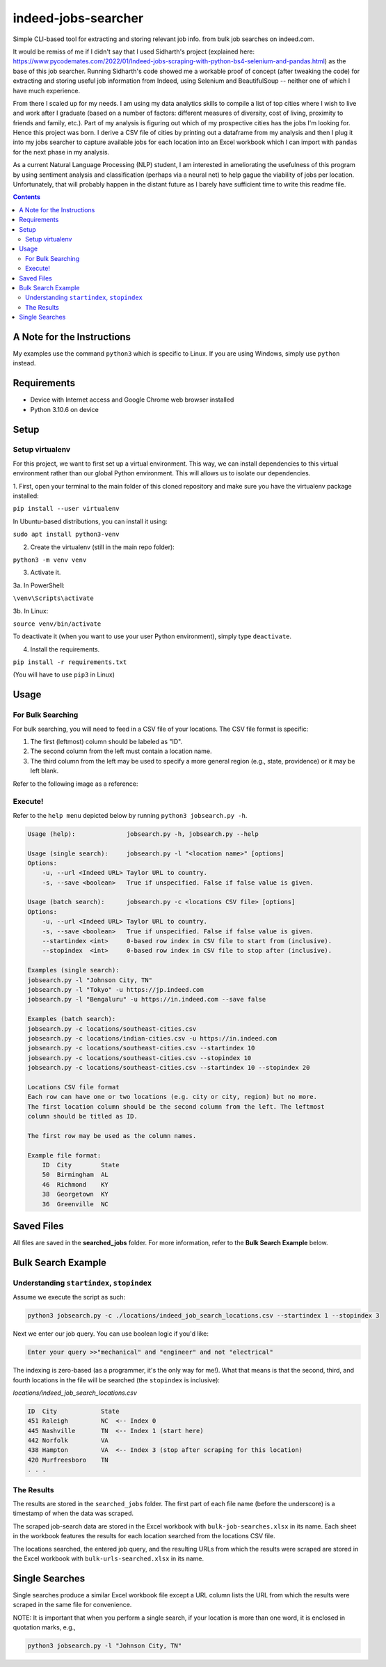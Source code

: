 ********************
indeed-jobs-searcher
********************

Simple CLI-based tool for extracting and storing relevant job info. from bulk job searches on indeed.com.

It would be remiss of me if I didn't say that I used Sidharth's project (explained here: https://www.pycodemates.com/2022/01/Indeed-jobs-scraping-with-python-bs4-selenium-and-pandas.html)
as the base of this job searcher. Running Sidharth's code showed me a workable proof of concept (after tweaking the code) for extracting
and storing useful job information from Indeed, using Selenium and BeautifulSoup -- neither one of which I have much experience.

From there I scaled up for my needs. I am using my data analytics skills to compile a list of top cities where I wish to live and work
after I graduate (based on a number of factors: different measures of diversity, cost of living, proximity to friends and family, etc.).
Part of my analysis is figuring out which of my prospective cities has the jobs I'm looking for. Hence this project was born. I derive a
CSV file of cities by printing out a dataframe from my analysis and then I plug it into my jobs searcher to capture available jobs for
each location into an Excel workbook which I can import with ``pandas`` for the next phase in my analysis.

As a current Natural Language Processing (NLP) student, I am interested in ameliorating the usefulness of this program by using sentiment
analysis and classification (perhaps via a neural net) to help gague the viability of jobs per location. Unfortunately, that will probably
happen in the distant future as I barely have sufficient time to write this readme file.

.. image:: ./readme_images/job-search-showcase.png
    :width: 800
    :alt: Showcase screenshots of command-line interface and results


.. contents:: Contents


A Note for the Instructions
###########################

My examples use the command ``python3`` which is specific to Linux. If you are using Windows, simply use ``python`` instead.


Requirements
############

- Device with Internet access and Google Chrome web browser installed
- Python 3.10.6 on device

Setup
#####

Setup virtualenv
----------------

For this project, we want to first set up a virtual environment. This way, we can install
dependencies to this virtual environment rather than our global Python environment. This
will allows us to isolate our dependencies.

1. First, open your terminal to the main folder of this cloned repository and make sure you
have the virtualenv package installed:

``pip install --user virtualenv``

In Ubuntu-based distributions, you can install it using:

``sudo apt install python3-venv``

2. Create the virtualenv (still in the main repo folder):

``python3 -m venv venv``

3. Activate it.

3a. In PowerShell:

``\venv\Scripts\activate``

3b. In Linux:

``source venv/bin/activate``

To deactivate it (when you want to use your user Python environment), simply type
``deactivate``.

4. Install the requirements.

``pip install -r requirements.txt``

(You will have to use ``pip3`` in Linux)


Usage
#####

For Bulk Searching
------------------
For bulk searching, you will need to feed in a CSV file of your locations. The CSV file format is specific:

1. The first (leftmost) column should be labeled as "ID".
2. The second column from the left must contain a location name.
3. The third column from the left may be used to specify a more general region (e.g., state, providence) or it may be left blank.

Refer to the following image as a reference:

.. image:: ./readme_images/location-file-example.png
    :width: 250
    :alt: Screenshot of example CSV location file

Execute!
--------

Refer to the ``help menu`` depicted below by running ``python3 jobsearch.py -h``.

.. code-block::

    Usage (help):              jobsearch.py -h, jobsearch.py --help

    Usage (single search):     jobsearch.py -l "<location name>" [options]
    Options:
        -u, --url <Indeed URL> Taylor URL to country.
        -s, --save <boolean>   True if unspecified. False if false value is given.     

    Usage (batch search):      jobsearch.py -c <locations CSV file> [options]
    Options:
        -u, --url <Indeed URL> Taylor URL to country.
        -s, --save <boolean>   True if unspecified. False if false value is given.     
        --startindex <int>     0-based row index in CSV file to start from (inclusive).
        --stopindex  <int>     0-based row index in CSV file to stop after (inclusive).

    Examples (single search):
    jobsearch.py -l "Johnson City, TN"
    jobsearch.py -l "Tokyo" -u https://jp.indeed.com
    jobsearch.py -l "Bengaluru" -u https://in.indeed.com --save false

    Examples (batch search):
    jobsearch.py -c locations/southeast-cities.csv
    jobsearch.py -c locations/indian-cities.csv -u https://in.indeed.com
    jobsearch.py -c locations/southeast-cities.csv --startindex 10
    jobsearch.py -c locations/southeast-cities.csv --stopindex 10
    jobsearch.py -c locations/southeast-cities.csv --startindex 10 --stopindex 20

    Locations CSV file format
    Each row can have one or two locations (e.g. city or city, region) but no more.
    The first location column should be the second column from the left. The leftmost
    column should be titled as ID.

    The first row may be used as the column names.

    Example file format:
        ID  City        State
        50  Birmingham  AL
        46  Richmond    KY
        38  Georgetown  KY
        36  Greenville  NC

Saved Files
###########
All files are saved in the **searched_jobs** folder. For more information, refer to the **Bulk Search Example** below.


Bulk Search Example
###################

Understanding ``startindex``, ``stopindex``
---------------------------------------

Assume we execute the script as such:

.. code:: bash

    python3 jobsearch.py -c ./locations/indeed_job_search_locations.csv --startindex 1 --stopindex 3

Next we enter our job query. You can use boolean logic if you'd like:

.. code::

    Enter your query >>"mechanical" and "engineer" and not "electrical"

The indexing is zero-based (as a programmer, it's the only way for me!). What that means is that the second, third, and fourth
locations in the file will be searched (the ``stopindex`` is inclusive):

*locations/indeed_job_search_locations.csv*

.. code-block::

    ID	City		State
    451	Raleigh		NC  <-- Index 0
    445	Nashville	TN  <-- Index 1 (start here)
    442	Norfolk		VA
    438	Hampton		VA  <-- Index 3 (stop after scraping for this location)
    420	Murfreesboro	TN
    . . .


The Results
-----------

The results are stored in the ``searched_jobs`` folder. The first part of each file name (before the underscore) is a timestamp
of when the data was scraped.

The scraped job-search data are stored in the Excel workbook with ``bulk-job-searches.xlsx`` in its name. Each sheet in the workbook
features the results for each location searched from the locations CSV file.

.. image:: ./readme_images/job-search-results.png
    :width: 620
    :alt: Screenshot of scraped job search data in Excel worksheet


The locations searched, the entered job query, and the resulting URLs from which the results were scraped are stored in the Excel
workbook with ``bulk-urls-searched.xlsx`` in its name.

.. image:: ./readme_images/url-search-results.png
    :width: 620
    :alt: Screenshot of locations searched, entered job query, and the resulting URLs in Excel worksheet


Single Searches
################

Single searches produce a similar Excel workbook file except a URL column lists the URL from which the results were scraped
in the same file for convenience.

NOTE: It is important that when you perform a single search, if your location is more than one word, it is enclosed in
quotation marks, e.g.,

.. code:: bash

    python3 jobsearch.py -l "Johnson City, TN"

